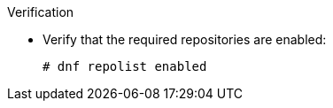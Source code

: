 .Verification
* Verify that the required repositories are enabled:
+
[options="nowrap" subs="+quotes,attributes"]
----
# dnf repolist enabled
----
